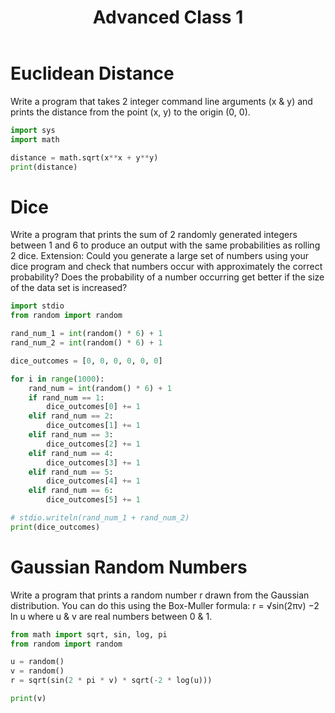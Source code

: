 :PROPERTIES:
:ID:       69a42a04-d280-4ff0-9ec7-56675fab86f7
:END:
#+title: Advanced Class 1

* Euclidean Distance
Write a program that takes 2 integer command line arguments (x & y) and prints the distance from the point (x, y) to the origin (0, 0).

#+begin_src python :results output :var x=5 y=2 :python "python3.8"
import sys
import math

distance = math.sqrt(x**x + y**y)
print(distance)
#+end_src

#+RESULTS:
: 55.937465083787984

* Dice
Write a program that prints the sum of 2 randomly generated integers between 1 and 6 to produce an output with the same probabilities as rolling 2 dice.
Extension: Could you generate a large set of numbers using your dice program and check that numbers occur with approximately the correct probability? Does the probability of a number occurring get better if the size of the data set is increased?

#+begin_src python :results output :python "python3.8"
import stdio
from random import random

rand_num_1 = int(random() * 6) + 1
rand_num_2 = int(random() * 6) + 1

dice_outcomes = [0, 0, 0, 0, 0, 0]

for i in range(1000):
    rand_num = int(random() * 6) + 1
    if rand_num == 1:
        dice_outcomes[0] += 1
    elif rand_num == 2:
        dice_outcomes[1] += 1
    elif rand_num == 3:
        dice_outcomes[2] += 1
    elif rand_num == 4:
        dice_outcomes[3] += 1
    elif rand_num == 5:
        dice_outcomes[4] += 1
    elif rand_num == 6:
        dice_outcomes[5] += 1

# stdio.writeln(rand_num_1 + rand_num_2)
print(dice_outcomes)

#+end_src

#+RESULTS:
: [162, 166, 158, 177, 174, 163]

* Gaussian Random Numbers
Write a program that prints a random number r drawn from the Gaussian distribution.
You can do this using the Box-Muller formula: r = √sin(2πv) −2 ln u where u & v are real numbers between 0 & 1.

#+begin_src python :results output :python "python3.8"
from math import sqrt, sin, log, pi
from random import random

u = random()
v = random()
r = sqrt(sin(2 * pi * v) * sqrt(-2 * log(u)))

print(v)
#+end_src

#+RESULTS:
: 0.3834382827871087

